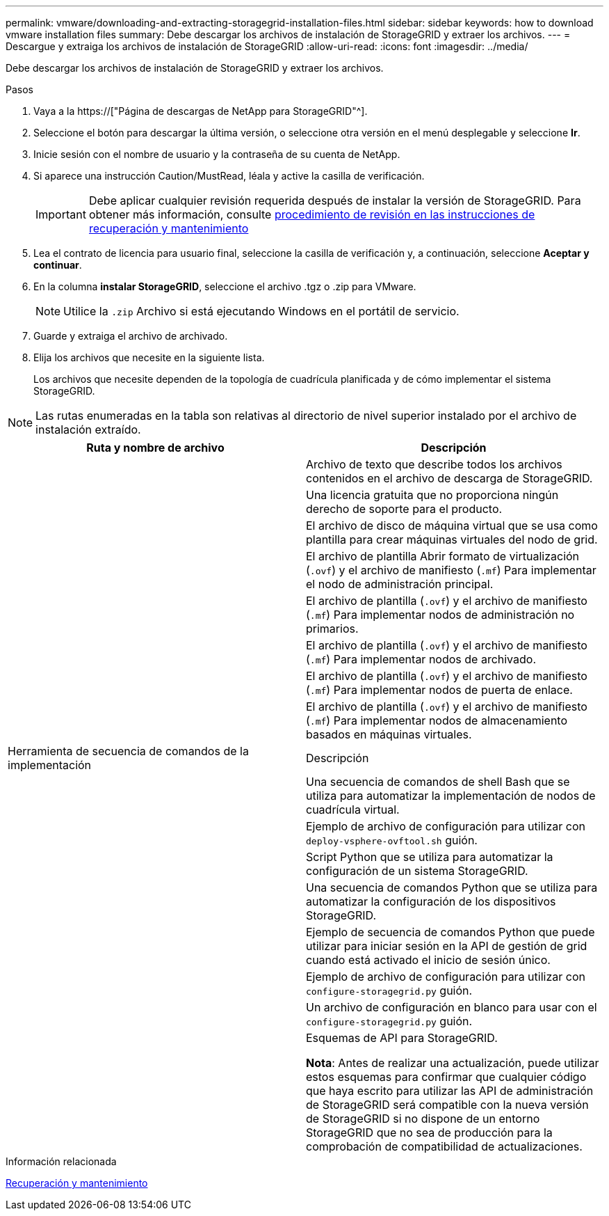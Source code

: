 ---
permalink: vmware/downloading-and-extracting-storagegrid-installation-files.html 
sidebar: sidebar 
keywords: how to download vmware installation files 
summary: Debe descargar los archivos de instalación de StorageGRID y extraer los archivos. 
---
= Descargue y extraiga los archivos de instalación de StorageGRID
:allow-uri-read: 
:icons: font
:imagesdir: ../media/


[role="lead"]
Debe descargar los archivos de instalación de StorageGRID y extraer los archivos.

.Pasos
. Vaya a la https://["Página de descargas de NetApp para StorageGRID"^].
. Seleccione el botón para descargar la última versión, o seleccione otra versión en el menú desplegable y seleccione *Ir*.
. Inicie sesión con el nombre de usuario y la contraseña de su cuenta de NetApp.
. Si aparece una instrucción Caution/MustRead, léala y active la casilla de verificación.
+

IMPORTANT: Debe aplicar cualquier revisión requerida después de instalar la versión de StorageGRID. Para obtener más información, consulte xref:../maintain/storagegrid-hotfix-procedure.adoc[procedimiento de revisión en las instrucciones de recuperación y mantenimiento]

. Lea el contrato de licencia para usuario final, seleccione la casilla de verificación y, a continuación, seleccione *Aceptar y continuar*.
. En la columna *instalar StorageGRID*, seleccione el archivo .tgz o .zip para VMware.
+

NOTE: Utilice la `.zip` Archivo si está ejecutando Windows en el portátil de servicio.

. Guarde y extraiga el archivo de archivado.
. Elija los archivos que necesite en la siguiente lista.
+
Los archivos que necesite dependen de la topología de cuadrícula planificada y de cómo implementar el sistema StorageGRID.




NOTE: Las rutas enumeradas en la tabla son relativas al directorio de nivel superior instalado por el archivo de instalación extraído.

[cols="1a,1a"]
|===
| Ruta y nombre de archivo | Descripción 


| ./vsphere/README  a| 
Archivo de texto que describe todos los archivos contenidos en el archivo de descarga de StorageGRID.



| ./vsphere/NLF000000.txt  a| 
Una licencia gratuita que no proporciona ningún derecho de soporte para el producto.



| ./vsphere/NetApp-SG-version-SHA.vmdk  a| 
El archivo de disco de máquina virtual que se usa como plantilla para crear máquinas virtuales del nodo de grid.



| ./vsphere/vsphere-primary-admin.ovf ./vsphere/vsphere-primary-admin.mf  a| 
El archivo de plantilla Abrir formato de virtualización (`.ovf`) y el archivo de manifiesto (`.mf`) Para implementar el nodo de administración principal.



| ./vsphere/vsphere-non-primary-admin.ovf ./vsphere/vsphere-non-primary-admin.mf  a| 
El archivo de plantilla (`.ovf`) y el archivo de manifiesto (`.mf`) Para implementar nodos de administración no primarios.



| ./vsphere/vsphere-archive.ovf ./vsphere/vsphere-archive.mf  a| 
El archivo de plantilla (`.ovf`) y el archivo de manifiesto (`.mf`) Para implementar nodos de archivado.



| ./vsphere/vsphere-gateway.ovf ./vsphere/vsphere-gateway.mf  a| 
El archivo de plantilla (`.ovf`) y el archivo de manifiesto (`.mf`) Para implementar nodos de puerta de enlace.



| ./vsphere/vsphere-storage.ovf ./vsphere/vsphere-storage.mf  a| 
El archivo de plantilla (`.ovf`) y el archivo de manifiesto (`.mf`) Para implementar nodos de almacenamiento basados en máquinas virtuales.



| Herramienta de secuencia de comandos de la implementación | Descripción 


| ./vsphere/deploy-vsphere-ovftool.sh  a| 
Una secuencia de comandos de shell Bash que se utiliza para automatizar la implementación de nodos de cuadrícula virtual.



| ./vsphere/deploy-vsphere-ovftool-sample.ini  a| 
Ejemplo de archivo de configuración para utilizar con `deploy-vsphere-ovftool.sh` guión.



| ./vsphere/configure-storagegrid.py  a| 
Script Python que se utiliza para automatizar la configuración de un sistema StorageGRID.



| ./vsphere/configure-sga.py  a| 
Una secuencia de comandos Python que se utiliza para automatizar la configuración de los dispositivos StorageGRID.



| ./vsphere/storagegrid-ssoauth.py  a| 
Ejemplo de secuencia de comandos Python que puede utilizar para iniciar sesión en la API de gestión de grid cuando está activado el inicio de sesión único.



| ./vsphere/configure-storagegrid.sample.json  a| 
Ejemplo de archivo de configuración para utilizar con `configure-storagegrid.py` guión.



| ./vsphere/configure-storagegrid.blank.json  a| 
Un archivo de configuración en blanco para usar con el `configure-storagegrid.py` guión.



| ./vsphere/extras/esquemas api  a| 
Esquemas de API para StorageGRID.

*Nota*: Antes de realizar una actualización, puede utilizar estos esquemas para confirmar que cualquier código que haya escrito para utilizar las API de administración de StorageGRID será compatible con la nueva versión de StorageGRID si no dispone de un entorno StorageGRID que no sea de producción para la comprobación de compatibilidad de actualizaciones.

|===
.Información relacionada
xref:../maintain/index.adoc[Recuperación y mantenimiento]
